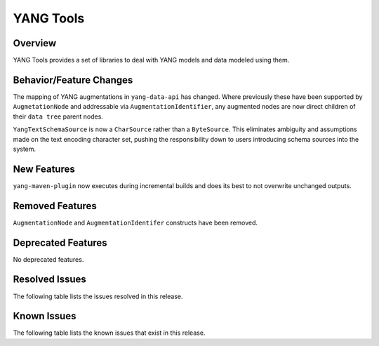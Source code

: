 ==========
YANG Tools
==========

Overview
========
YANG Tools provides a set of libraries to deal with YANG models and data modeled using them.

Behavior/Feature Changes
========================
The mapping of YANG augmentations in ``yang-data-api`` has changed. Where previously these have
been supported by ``AugmetationNode`` and addressable via ``AugmentationIdentifier``, any augmented
nodes are now direct children of their ``data tree`` parent nodes.

``YangTextSchemaSource`` is now a ``CharSource`` rather than a ``ByteSource``. This eliminates ambiguity
and assumptions made on the text encoding character set, pushing the responsibility down to users
introducing schema sources into the system.

New Features
============
``yang-maven-plugin`` now executes during incremental builds and does its best to not overwrite
unchanged outputs.

Removed Features
================
``AugmentationNode`` and ``AugmentationIdentifer`` constructs have been removed.

Deprecated Features
===================
No deprecated features.

Resolved Issues
===============
The following table lists the issues resolved in this release.

.. jira_fixed_issues::
   :project: YANGTOOLS
   :versions: 11.0.0-11.0.2

Known Issues
============
The following table lists the known issues that exist in this release.

.. jira_known_issues::
   :project: YANGTOOLS
   :versions: 11.0.0-11.0.2
